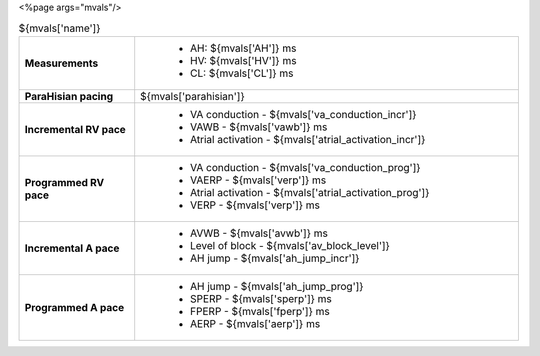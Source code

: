 
<%page args="mvals"/> 

.. csv-table:: ${mvals['name']}
   :widths: 3, 10

   "**Measurements**", "
                       - AH: ${mvals['AH']} ms
		       - HV: ${mvals['HV']} ms
		       - CL: ${mvals['CL']} ms"
   "**ParaHisian pacing**", "${mvals['parahisian']}"
    "**Incremental RV pace**", "
                                - VA conduction - ${mvals['va_conduction_incr']}
				- VAWB - ${mvals['vawb']} ms
				- Atrial activation - ${mvals['atrial_activation_incr']}"
    "**Programmed RV pace**", "
         - VA conduction - ${mvals['va_conduction_prog']}
	 - VAERP - ${mvals['verp']} ms
	 - Atrial activation - ${mvals['atrial_activation_prog']}
	 - VERP - ${mvals['verp']} ms"
    "**Incremental A pace**", "
         - AVWB - ${mvals['avwb']} ms
	 - Level of block - ${mvals['av_block_level']}
	 - AH jump - ${mvals['ah_jump_incr']}"
    "**Programmed A pace**", "
         - AH jump - ${mvals['ah_jump_prog']}
	 - SPERP - ${mvals['sperp']} ms
	 - FPERP - ${mvals['fperp']} ms
	 - AERP - ${mvals['aerp']} ms"

